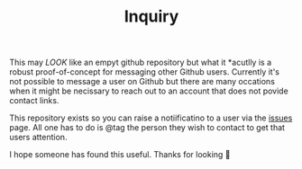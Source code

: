 #+TITLE: Inquiry

This may /LOOK/ like an empyt github repository but what it *acutlly is a robust proof-of-concept for messaging other Github users. Currently it's not possible to message a user on Github but there are many occations when it might be  necissary to reach out to an account that does not povide contact links.

This repository exists so you can raise a notiificatino to a user via the [[https://github.com/noonker/inquiry/issues][issues]] page. All one has to do is @tag the person they wish to contact to get that users attention.

I hope someone has found this useful. Thanks for looking 👀
